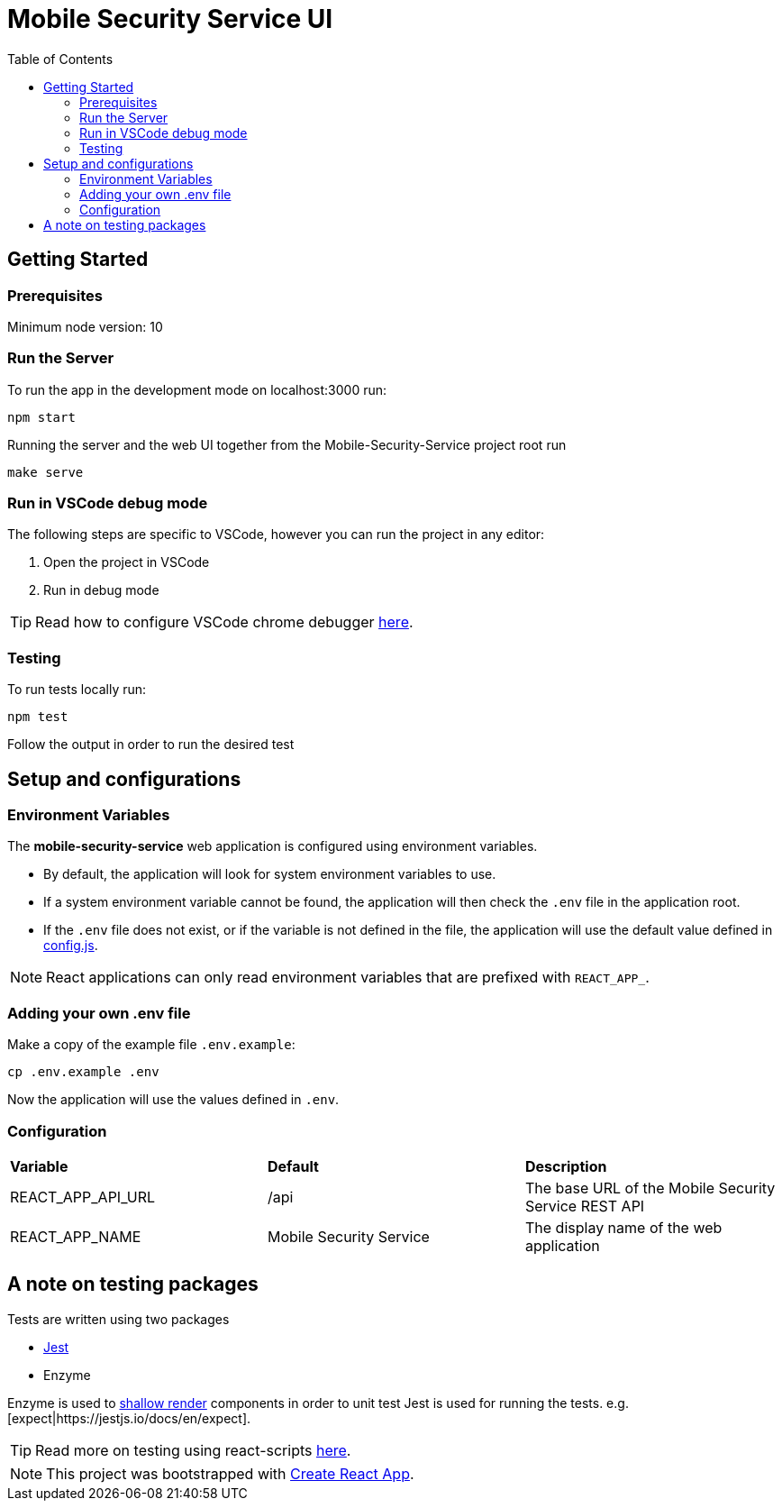 ifdef::env-github[]
:status:
:tip-caption: :bulb:
:note-caption: :information_source:
:important-caption: :heavy_exclamation_mark:
:caution-caption: :fire:
:warning-caption: :warning:
:table-caption!:
endif::[]

:toc:
:toc-placement!:

= Mobile Security Service UI

ifdef::status[]
.*Project health*
image:https://circleci.com/gh/aerogear/mobile-security-service.svg?style=svg[Build Status (CircleCI), link=https://circleci.com/gh/aerogear/mobile-security-service]
image:https://img.shields.io/:license-Apache2-blue.svg[License (License), link=http://www.apache.org/licenses/LICENSE-2.0]
endif::[]

:toc:
toc::[]

== Getting Started

=== Prerequisites

Minimum node version: 10

=== Run the Server

To run the app in the development mode on localhost:3000 run:

[source,shell]
----
npm start
----

Running the server and the web UI together from the Mobile-Security-Service project root run
[source,shell]
----
make serve
----

=== Run in VSCode debug mode

The following steps are specific to VSCode, however you can run the project in any editor:

. Open the project in VSCode
. Run in debug mode

TIP: Read how to configure VSCode chrome debugger https://code.visualstudio.com/docs/nodejs/reactjs-tutorial#_debugging-react[here].

=== Testing

To run tests locally run:
[source,shell]
----
npm test
----

Follow the output in order to run the desired test

== Setup and configurations

=== Environment Variables

The **mobile-security-service** web application is configured using environment variables.

* By default, the application will look for system environment variables to use.
* If a system environment variable cannot be found, the application will then check the `.env` file in the application root.
* If the `.env` file does not exist, or if the variable is not defined in the file, the application will use the default value defined in link:./src/config/config.js[config.js].

NOTE: React applications can only read environment variables that are prefixed with `REACT_APP_`.

=== Adding your own .env file

Make a copy of the example file `.env.example`:

[source,shell]
----
cp .env.example .env
----

Now the application will use the values defined in `.env`.

=== Configuration

|===
| *Variable* | *Default* | *Description*
| REACT_APP_API_URL                             | /api    | The base URL of the Mobile Security Service REST API
| REACT_APP_NAME                        | Mobile Security Service    | The display name of the web application
|===

== A note on testing packages

Tests are written using two packages

* https://jestjs.io[Jest]
* Enzyme

Enzyme is used to https://airbnb.io/enzyme/docs/api/shallow.html#shallow-rendering-api[shallow render] components in order to unit test
Jest is used for running the tests. e.g. [expect|https://jestjs.io/docs/en/expect].

TIP: Read more on testing using react-scripts https://facebook.github.io/create-react-app/docs/running-tests[here].

NOTE: This project was bootstrapped with https://github.com/facebook/create-react-app[Create React App].